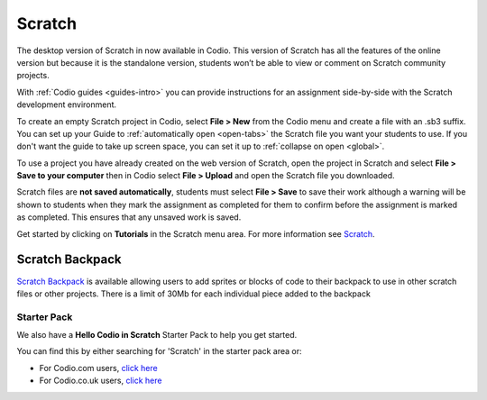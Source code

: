 .. meta::
   :description: Create your own interactive stories, games, and animations

.. _scratch:

Scratch
=======


The desktop version of Scratch in now available in Codio. This version of Scratch has all the features of the online version but because it is the standalone version, students won’t be able to view or comment on Scratch community projects.

With :ref:`Codio guides <guides-intro>` you can provide instructions for an assignment side-by-side with the Scratch development environment.

|firstproject-small|

To create an empty Scratch project in Codio, select **File > New** from the Codio menu and create a file with an .sb3 suffix. You can set up
your Guide to :ref:`automatically open <open-tabs>` the Scratch file you want your students to use. If you don't want the guide to take up screen
space, you can set it up to :ref:`collapse on open <global>`.

To use a project you have already created on the web version of Scratch, open the project in Scratch and select **File > Save to your computer** then in Codio select **File > Upload** and open the Scratch file you downloaded.

Scratch files are **not saved automatically**, students must select **File > Save** to save their work although a warning will be shown to students when they mark the assignment as completed for them to confirm before the assignment is marked as completed. This ensures that any unsaved work is saved.

Get started by clicking on **Tutorials** in the Scratch menu area. For more information see `Scratch <https://scratch.mit.edu/about>`__.

.. _scratchbackpack:

Scratch Backpack
----------------

`Scratch Backpack <https://en.scratch-wiki.info/wiki/Backpack>`__ is available allowing users to add sprites or blocks of code to their backpack to use in other scratch files or other projects. There is a limit of 30Mb for each individual piece added to the backpack

   .. image:: /img/backpack.png
      :alt: Scratch Backpack

Starter Pack
~~~~~~~~~~~~

We also have a **Hello Codio in Scratch** Starter Pack to help you get started.

You can find this by either searching for 'Scratch' in the starter pack area or:

-  For Codio.com users, `click here <https://codio.com/home/starter-packs/af3248f1-82cf-4c70-8170-d3e0c77a147e>`__
-  For Codio.co.uk users, `click    here <https://codio.co.uk/home/starter-packs/af3248f1-82cf-4c70-8170-d3e0c77a147e>`__

.. |firstproject-small| image:: /img/firstproject-small.png
                        :alt: first project

